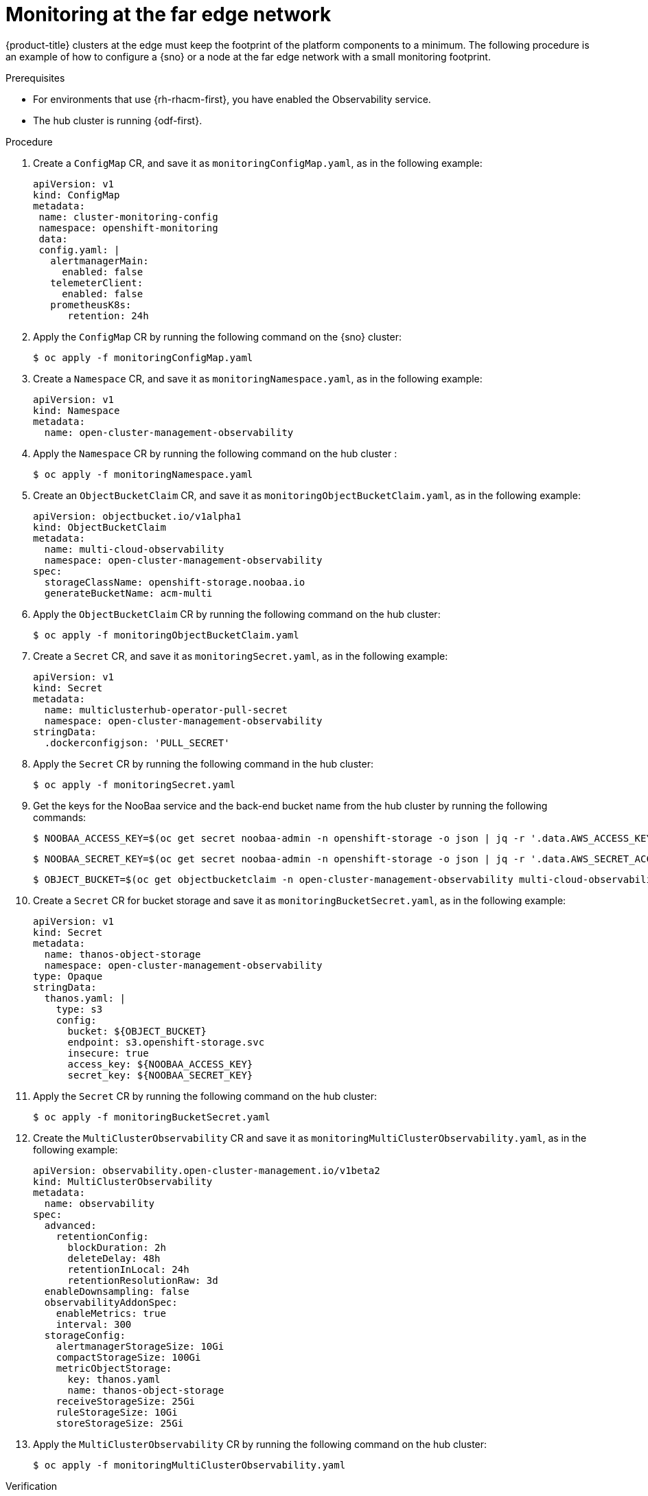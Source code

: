 // Module included in the following assemblies:
//
// * edge_computing/day_2_core_cnf_clusters/observability/observability.adoc

:_mod-docs-content-type: PROCEDURE
[id="observability-monitoring-the-edge_{context}"]

= Monitoring at the far edge network

{product-title} clusters at the edge must keep the footprint of the platform components to a minimum. 
The following procedure is an example of how to configure a {sno} or a node at the far edge network with a small monitoring footprint.

.Prerequisites

* For environments that use {rh-rhacm-first}, you have enabled the Observability service. 
* The hub cluster is running {odf-first}.

.Procedure

. Create a `ConfigMap` CR, and save it as `monitoringConfigMap.yaml`, as in the following example: 
+
[source,yaml]
----
apiVersion: v1
kind: ConfigMap
metadata:
 name: cluster-monitoring-config
 namespace: openshift-monitoring
 data:
 config.yaml: |
   alertmanagerMain:
     enabled: false
   telemeterClient:
     enabled: false
   prometheusK8s:
      retention: 24h
----

. Apply the `ConfigMap` CR by running the following command on the {sno} cluster:
+
[source,terminal]
----
$ oc apply -f monitoringConfigMap.yaml
----

. Create a `Namespace` CR, and save it as `monitoringNamespace.yaml`, as in the following example:
+
[source,yaml]
----
apiVersion: v1
kind: Namespace
metadata:
  name: open-cluster-management-observability
----

. Apply the `Namespace` CR by running the following command on the hub cluster :
+
[source,terminal]
----
$ oc apply -f monitoringNamespace.yaml
----


. Create an `ObjectBucketClaim` CR, and save it as `monitoringObjectBucketClaim.yaml`, as in the following example:
+
[source,yaml]
----
apiVersion: objectbucket.io/v1alpha1
kind: ObjectBucketClaim
metadata:
  name: multi-cloud-observability
  namespace: open-cluster-management-observability
spec:
  storageClassName: openshift-storage.noobaa.io
  generateBucketName: acm-multi
----

. Apply the `ObjectBucketClaim` CR by running the following command on the hub cluster:
+
[source,terminal]
----
$ oc apply -f monitoringObjectBucketClaim.yaml
----

. Create a `Secret` CR, and save it as `monitoringSecret.yaml`, as in the following example:
+
[source,yaml]
----
apiVersion: v1
kind: Secret
metadata:
  name: multiclusterhub-operator-pull-secret
  namespace: open-cluster-management-observability
stringData:
  .dockerconfigjson: 'PULL_SECRET'
----

. Apply the `Secret` CR by running the following command in the hub cluster:
+
[source,terminal]
----
$ oc apply -f monitoringSecret.yaml
----

. Get the keys for the NooBaa service and the back-end bucket name from the hub cluster by running the following commands:
+
[source,terminal]
----
$ NOOBAA_ACCESS_KEY=$(oc get secret noobaa-admin -n openshift-storage -o json | jq -r '.data.AWS_ACCESS_KEY_ID|@base64d')
----
+
[source,terminal]
----
$ NOOBAA_SECRET_KEY=$(oc get secret noobaa-admin -n openshift-storage -o json | jq -r '.data.AWS_SECRET_ACCESS_KEY|@base64d')
----
+
[source,terminal]
----
$ OBJECT_BUCKET=$(oc get objectbucketclaim -n open-cluster-management-observability multi-cloud-observability -o json | jq -r .spec.bucketName)
----

. Create a `Secret` CR for bucket storage and save it as `monitoringBucketSecret.yaml`, as in the following example:
+
[source,yaml]
----
apiVersion: v1
kind: Secret
metadata:
  name: thanos-object-storage
  namespace: open-cluster-management-observability
type: Opaque
stringData:
  thanos.yaml: |
    type: s3
    config:
      bucket: ${OBJECT_BUCKET}
      endpoint: s3.openshift-storage.svc
      insecure: true
      access_key: ${NOOBAA_ACCESS_KEY}
      secret_key: ${NOOBAA_SECRET_KEY}
----

. Apply the `Secret` CR by running the following command on the hub cluster:
+
[source,terminal]
----
$ oc apply -f monitoringBucketSecret.yaml
----

. Create the `MultiClusterObservability` CR and save it as `monitoringMultiClusterObservability.yaml`, as in the following example:
+
[source,yaml]
---- 
apiVersion: observability.open-cluster-management.io/v1beta2
kind: MultiClusterObservability
metadata:
  name: observability
spec:
  advanced:
    retentionConfig:
      blockDuration: 2h
      deleteDelay: 48h
      retentionInLocal: 24h
      retentionResolutionRaw: 3d
  enableDownsampling: false
  observabilityAddonSpec:
    enableMetrics: true
    interval: 300
  storageConfig:
    alertmanagerStorageSize: 10Gi
    compactStorageSize: 100Gi
    metricObjectStorage:
      key: thanos.yaml
      name: thanos-object-storage
    receiveStorageSize: 25Gi
    ruleStorageSize: 10Gi
    storeStorageSize: 25Gi
----

. Apply the `MultiClusterObservability` CR by running the following command on the hub cluster:
+
[source,terminal]
----
$ oc apply -f monitoringMultiClusterObservability.yaml
----

.Verification

. Check the routes and pods in the namespace to validate that the services have deployed on the hub cluster by running the following command:
+
[source,terminal]
----
$ oc get routes,pods -n open-cluster-management-observability
----
+
.Example output
[source, terminal]
----
NAME                                         HOST/PORT                                                                                        PATH      SERVICES                          PORT          TERMINATION          WILDCARD
route.route.openshift.io/alertmanager        alertmanager-open-cluster-management-observability.cloud.example.com        /api/v2   alertmanager                      oauth-proxy   reencrypt/Redirect   None
route.route.openshift.io/grafana             grafana-open-cluster-management-observability.cloud.example.com                       grafana                           oauth-proxy   reencrypt/Redirect   None <1>
route.route.openshift.io/observatorium-api   observatorium-api-open-cluster-management-observability.cloud.example.com             observability-observatorium-api   public        passthrough/None     None
route.route.openshift.io/rbac-query-proxy    rbac-query-proxy-open-cluster-management-observability.cloud.example.com              rbac-query-proxy                  https         reencrypt/Redirect   None

NAME                                                           READY   STATUS    RESTARTS   AGE
pod/observability-alertmanager-0                               3/3     Running   0          1d
pod/observability-alertmanager-1                               3/3     Running   0          1d
pod/observability-alertmanager-2                               3/3     Running   0          1d
pod/observability-grafana-685b47bb47-dq4cw                     3/3     Running   0          1d
<...snip…>
pod/observability-thanos-store-shard-0-0                       1/1     Running   0          1d
pod/observability-thanos-store-shard-1-0                       1/1     Running   0          1d
pod/observability-thanos-store-shard-2-0                       1/1     Running   0          1d

----
<1> A dashboard is accessible at the grafana route listed. You can use this to view metrics across all managed clusters.

For more information on observability in {rh-rhacm-title}, see link:https://docs.redhat.com/en/documentation/red_hat_advanced_cluster_management_for_kubernetes/2.12/html/observability/index[Observability].